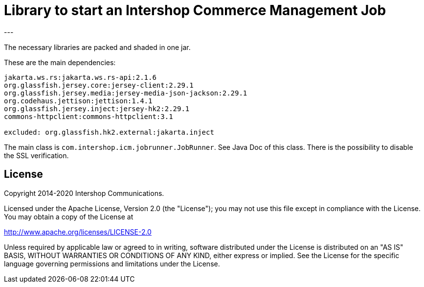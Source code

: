 = Library to start an Intershop Commerce Management Job
---

The necessary libraries are packed and shaded in one jar.

These are the main dependencies:

[source]
----
jakarta.ws.rs:jakarta.ws.rs-api:2.1.6
org.glassfish.jersey.core:jersey-client:2.29.1
org.glassfish.jersey.media:jersey-media-json-jackson:2.29.1
org.codehaus.jettison:jettison:1.4.1
org.glassfish.jersey.inject:jersey-hk2:2.29.1
commons-httpclient:commons-httpclient:3.1

excluded: org.glassfish.hk2.external:jakarta.inject
----

The main class is `com.intershop.icm.jobrunner.JobRunner`. See Java Doc of this class. There is the possibility to disable the SSL verification.

== License

Copyright 2014-2020 Intershop Communications.

Licensed under the Apache License, Version 2.0 (the "License"); you may not use this file except in compliance with the License. You may obtain a copy of the License at

http://www.apache.org/licenses/LICENSE-2.0

Unless required by applicable law or agreed to in writing, software distributed under the License is distributed on an "AS IS" BASIS, WITHOUT WARRANTIES OR CONDITIONS OF ANY KIND, either express or implied. See the License for the specific language governing permissions and limitations under the License.
